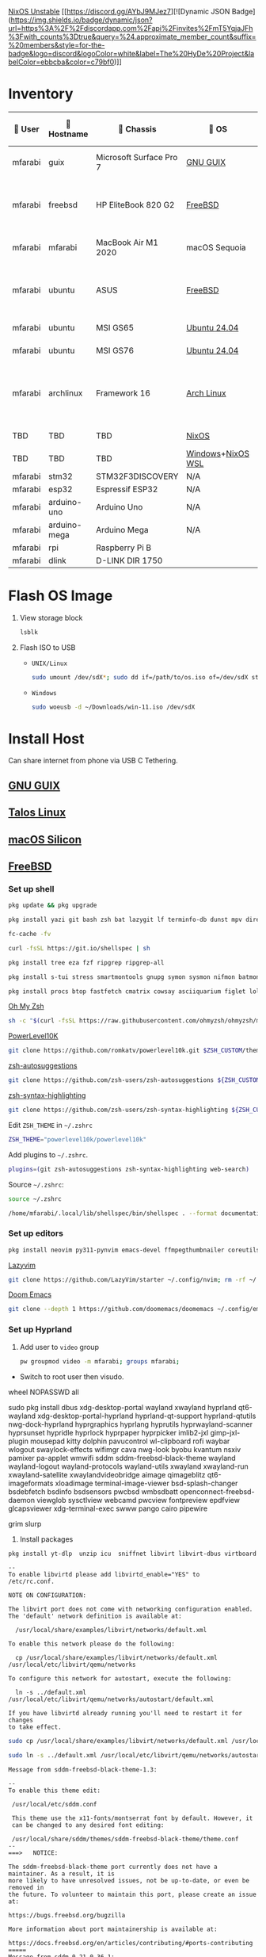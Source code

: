[[https://nixos.org][NixOS Unstable]] [[https://discord.gg/AYbJ9MJez7][![Dynamic JSON Badge](https://img.shields.io/badge/dynamic/json?url=https%3A%2F%2Fdiscordapp.com%2Fapi%2Finvites%2FmT5YqjaJFh%3Fwith_counts%3Dtrue&query=%24.approximate_member_count&suffix=%20members&style=for-the-badge&logo=discord&logoColor=white&label=The%20HyDe%20Project&labelColor=ebbcba&color=c79bf0)]]

* Inventory

|  User  | 󰄛 Hostname   | 󰇺  Chassis              | 󰣇 OS              |  Kernel             | 󰍹  Display               | Desktop Environment |   CPU                            | 󰊴 GPU - Integrated                    |  GPU Driver |   Memory(GB) | Swap (GB) | Disk (TB) | Local IP            | 󱦟 OS Age | 󱫐 Uptime | 󰏗 Package Manager | >_ Terminal |
|---------+--------------+-------------------------+-------------------+----------------------+--------------------------+---------------------+-----------------------------------+---------------------------------------+--------------+---------------+-----------+-----------+---------------------+----------+----------+-------------------+-------------|
| mfarabi | guix         | Microsoft Surface Pro 7 | [[https://guix.gnu.org/en/download/][GNU GUIX]]          | Linux Libre          | TBD                      | EXWM                | Intel Core i5- @  GHz             |                                       |              |               |           |           | TBD                 | TBD      | pkg      | guix              |             |
| mfarabi | freebsd      | HP EliteBook 820 G2     | [[https://www.freebsd.org/where/][FreeBSD]]           | FreeBSD 14.3-RELEASE | 1366x768 @ 60Hz in 13"   | Hyprland            | Intel Core i5-5300U(4) @ 2.29 GHz | Intel Device 1616                     | N/A          |            16 | 4         |       0.5 | 10.0.0.230/24       | TBD      | TBD      | pkg               | zsh + kitty |
| mfarabi | mfarabi      | MacBook Air M1 2020     | macOS Sequoia     | Darwin 24.5.0        | 2880x1800 @ 60 Hz in 13" | Quartz              | Apple M1(8) @ 3.20 GHz            | Apple M1(7)                           | N/A          |             8 | 1         |     0.526 | (en0) 10.0.0.190/24 | TBD      | TBD      | nix               | zsh + kitty |
| mfarabi | ubuntu       | ASUS                    | [[https://www.freebsd.org/where/][FreeBSD]]           | FreeBSD 14.3-RELEASE | 1366x768 @ 60Hz in 13"   | Hyprland            | Intel Core i5-5300U(4) @ 2.29 GHz | Intel Device 1616                     | N/A          |            16 | 4         |       0.5 | 10.0.0.230/24       | TBD      | TBD      | pkg               | zsh + kitty |
| mfarabi | ubuntu       | MSI GS65                | [[https://ubuntu.com/download][Ubuntu 24.04]]      | linux-6.8            | TBD                      | N/A                 | TBD                               | TBD                                   | TBD          |           TBD | TBD       |       TBD | TBD                 | TBD      | TBD      | apt & nix         | zsh + kitty |
| mfarabi | ubuntu       | MSI GS76                | [[https://ubuntu.com/download][Ubuntu 24.04]]      | linux-6.8            | TBD                      | N/A                 | TBD                               | TBD                                   | TBD          |           TBD | TBD       |       TBD | TBD                 | TBD      | TBD      | nix               | zsh + kitty |
| mfarabi | archlinux    | Framework 16            | [[https://archlinux.org/download/][Arch Linux]]        | linux-6.15.2         | 2560x1600 @ 165Hz in 16" | Hyprland            | AMD Ryzen 9 7940HS @ 5.26 GHz     | AMD Radeon RX 7700S & AMD Radeon 780M | amdgpu       |            64 | TBD       |         4 | TBD                 | 323 days | 41 mins  | pacman & nix      | zsh + kitty |
| TBD     | TBD          | TBD                     | [[https://github.com/nix-community/NixOS-WSL][NixOS]]             | linux-6.15.2         | N/A                      | N/A                 |                                   |                                       |              |               |           |           |                     |          |          |                   |             |
| TBD     | TBD          | TBD                     | [[https://www.microsoft.com/en-us/software-download/windows11][Windows]]+[[https://github.com/nix-community/NixOS-WSL][NixOS WSL]] |                      | N/A                      | N/A                 |                                   |                                       |              |               |           |           |                     |          |          |                   |             |
| mfarabi | stm32        | STM32F3DISCOVERY        | N/A               | N/A                  | N/A                      | N/A                 |                                   |                                       |              |               |           |           |                     |          |          |                   |             |
| mfarabi | esp32        | Espressif ESP32         | N/A               | N/A                  | N/A                      | N/A                 |                                   |                                       |              |               |           |           |                     |          |          |                   |             |
| mfarabi | arduino-uno  | Arduino Uno             | N/A               | N/A                  | N/A                      | N/A                 |                                   |                                       |              |               |           |           |                     |          |          |                   |             |
| mfarabi | arduino-mega | Arduino Mega            | N/A               | N/A                  | N/A                      | N/A                 |                                   |                                       |              |               |           |           |                     |          |          |                   |             |
| mfarabi | rpi          | Raspberry Pi B          |                   |                      | N/A                      | N/A                 |                                   |                                       |              |               |           |           |                     |          |          |                   |             |
| mfarabi | dlink        | D-LINK DIR 1750         |                   |                      | N/A                      | N/A                 | TBD                               |                                       |              |               |           |           |                     |          |          |                   |             |

* Flash OS Image

1. View storage block
    #+begin_src bash
    lsblk
    #+end_src

2. Flash ISO to USB

   - =UNIX/Linux=
      #+begin_src bash
      sudo umount /dev/sdX*; sudo dd if=/path/to/os.iso of=/dev/sdX status=progress conv=sync;
      #+end_src

   - =Windows=
      #+begin_src sh
      sudo woeusb -d ~/Downloads/win-11.iso /dev/sdX
      #+end_src

* Install Host
Can share internet from phone via USB C Tethering.

** [[https://guix.gnu.org/en/][GNU GUIX]]
** [[https://www.talos.dev][Talos Linux]]
** [[https://github.com/nix-darwin/nix-darwin][macOS Silicon]]
** [[https://www.freebsd.org][FreeBSD]]

*** Set up shell
#+begin_src bash
pkg update && pkg upgrade
#+end_src

#+begin_src bash
pkg install yazi git bash zsh bat lazygit lf terminfo-db dunst mpv direnv zellij markdown markdownfmt jetbrains-mono nerd-fonts noto-emoji npm vips docker docker-compose k9s
#+end_src

#+begin_src bash
fc-cache -fv
#+end_src

#+begin_src bash
curl -fsSL https://git.io/shellspec | sh
#+end_src

#+begin_src bash
pkg install tree eza fzf ripgrep ripgrep-all
#+end_src

#+begin_src bash
pkg install s-tui stress smartmontools gnupg symon sysmon nifmon batmon
#+end_src

#+begin_src bash
pkg install procs btop fastfetch cmatrix cowsay asciiquarium figlet lolcat nyancat rgb-tui
#+end_src

[[https://ohmyz.sh/][Oh My Zsh]]
#+begin_src bash
sh -c "$(curl -fsSL https://raw.githubusercontent.com/ohmyzsh/ohmyzsh/master/tools/install.sh)"
#+end_src

[[https://github.com/romkatv/powerlevel10k][PowerLevel10K]]
#+begin_src bash
git clone https://github.com/romkatv/powerlevel10k.git $ZSH_CUSTOM/themes/powerlevel10k
#+end_src

[[https://github.com/zsh-users/zsh-autosuggestions][zsh-autosuggestions]]
#+begin_src bash
git clone https://github.com/zsh-users/zsh-autosuggestions ${ZSH_CUSTOM:-~/.oh-my-zsh/custom}/plugins/zsh-autosuggestions
#+end_src

[[https://github.com/zsh-users/zsh-syntax-highlighting][zsh-syntax-highlighting]]
#+begin_src bash
git clone https://github.com/zsh-users/zsh-syntax-highlighting ${ZSH_CUSTOM:-~/.oh-my-zsh/custom}/plugins/zsh-syntax-highlighting
#+end_src

Edit =ZSH_THEME= in =~/.zshrc=
#+begin_src bash
ZSH_THEME="powerlevel10k/powerlevel10k"
#+end_src

Add plugins to =~/.zshrc=.
#+begin_src bash
plugins=(git zsh-autosuggestions zsh-syntax-highlighting web-search)
#+end_src

Source =~/.zshrc=:
#+begin_src bash
source ~/.zshrc
#+end_src

#+begin_src bash
/home/mfarabi/.local/lib/shellspec/bin/shellspec . --format documentation
#+end_src

*** Set up editors

#+begin_src bash
pkg install neovim py311-pynvim emacs-devel ffmpegthumbnailer coreutils cmake poppler 7-zip aspell en-aspell aspell-ispell
#+end_src

[[https://www.lazyvim.org/installation][Lazyvim]]
#+begin_src bash
git clone https://github.com/LazyVim/starter ~/.config/nvim; rm -rf ~/.config/nvim/.git;
#+end_src

[[https://github.com/doomemacs/doomemacs?tab=readme-ov-file#install][Doom Emacs]]
#+begin_src bash
git clone --depth 1 https://github.com/doomemacs/doomemacs ~/.config/emacs; ~/.config/emacs/bin/doom install;
#+end_src

*** Set up Hyprland

1. Add user to =video= group
  #+begin_src bash
  pw groupmod video -m mfarabi; groups mfarabi;
  #+end_src

- Switch to root user then visudo.

wheel NOPASSWD all

sudo pkg install dbus xdg-desktop-portal wayland xwayland hyprland qt6-wayland xdg-desktop-portal-hyprland hyprland-qt-support hyprland-qtutils nwg-dock-hyprland hyprgraphics hyprlang hyprutils hyprwayland-scanner hyprsunset hypridle hyprlock hyprpaper hyprpicker imlib2-jxl gimp-jxl-plugin mousepad kitty dolphin pavucontrol wl-clipboard rofi waybar wlogout swaylock-effects wifimgr cava nwg-look byobu kvantum nsxiv pamixer pa-applet wmwifi sddm sddm-freebsd-black-theme wayland wayland-logout wayland-protocols wayland-utils xwayland xwayland-run xwayland-satellite xwaylandvideobridge aimage qimageblitz qt6-imageformats xloadimage terminal-image-viewer bsd-splash-changer bsdebfetch bsdinfo bsdsensors pwcbsd wmbsdbatt openconnect-freebsd-daemon viewglob sysctlview webcamd pwcview fontpreview epdfview glcapsviewer xdg-terminal-exec swww pango cairo pipewire

grim slurp

2. Install packages
#+begin_src bash
pkg install yt-dlp  unzip icu  sniffnet libvirt libvirt-dbus virtboard virt-manager virt-viewer pkg_tree  vlc texlive-full diskimage-tools  kubectl minikube masscan caddy ezjail  gstreamer1 openscad-devel libudisks wireplumber security/portacl-rc virtualbox-ose qt5-sqldrivers-mysql qt5-sqldrivers-odbc qt5-sqldrivers-pgsql qt5-sqldrivers-sqlite2 qt5-sqldrivers-sqlite3 qt5-sqldrivers-tds netpbm
#+end_src

#+begin_src
--
To enable libvirtd please add libvirtd_enable="YES" to
/etc/rc.conf.

NOTE ON CONFIGURATION:

The libvirt port does not come with networking configuration enabled.
The 'default' network definition is available at:

  /usr/local/share/examples/libvirt/networks/default.xml

To enable this network please do the following:

  cp /usr/local/share/examples/libvirt/networks/default.xml /usr/local/etc/libvirt/qemu/networks

To configure this network for autostart, execute the following:

  ln -s ../default.xml /usr/local/etc/libvirt/qemu/networks/autostart/default.xml

If you have libvirtd already running you'll need to restart it for changes
to take effect.
#+end_src

#+begin_src bash
 sudo cp /usr/local/share/examples/libvirt/networks/default.xml /usr/local/etc/libvirt/qemu/networks
#+end_src

#+begin_src bash
sudo ln -s ../default.xml /usr/local/etc/libvirt/qemu/networks/autostart/default.xml
#+end_src

#+begin_src
Message from sddm-freebsd-black-theme-1.3:

--
To enable this theme edit:

 /usr/local/etc/sddm.conf

 This theme use the x11-fonts/montserrat font by default. However, it
 can be changed to any desired font editing:

 /usr/local/share/sddm/themes/sddm-freebsd-black-theme/theme.conf
--
===>   NOTICE:

The sddm-freebsd-black-theme port currently does not have a maintainer. As a result, it is
more likely to have unresolved issues, not be up-to-date, or even be removed in
the future. To volunteer to maintain this port, please create an issue at:

https://bugs.freebsd.org/bugzilla

More information about port maintainership is available at:

https://docs.freebsd.org/en/articles/contributing/#ports-contributing
=====
Message from sddm-0.21.0.36_1:

--
SDDM lists a "user session" which needs either an .xinitrc in the user's
home directory, or as a fallback, xterm. In order to use the "user session"
feature, a ~/.xinitrc is recommended.
#+end_src

#+begin_src bash
sudo pw groupmod vboxusers -m mfarabi;
sudo pw groupmod operator -m mfarabi;
#+end_src

Add the following to =/etc/devfs.rules= (create if it doesn't exist):
#+begin_src bash
[system=10]
add path 'usb/*' mode 0660 group operator
#+end_src

Add the following lines in =/etc/fstab=:

#+begin_src bash
fdesc	/dev/fd		fdescfs		rw	0	0
proc	/proc		procfs		rw	0	0
#+end_src

#+begin_src bash
sudo pkg install arduino
#+end_src
#+begin_src
To allow serial port locking, add your user to the dialer group:
    pw groupmod dialer -m mfarabi
    User settings are in ~/.arduino/preferences.txt.  Edit the file
when the IDE is not running.

Setting the launcher for help files:
    launcher=firefox

Showing what the IDE is doing for build and upload commands (only
visible if you started the IDE from a console):
    build.verbose=true
    upload.verbose=true

To start the IDE:
    /usr/local/bin/arduino
#+end_src


#+begin_src bash
--
Your SDL library has been built with libvgl support, which means that you
 can run almost any SDL application straight on your console (VESA 2.0
 compatible videocard is required).

 To do this you have to load the vesa kernel module or enable it in your
 kernel, and set environment variable "SDL_VIDEODRIVER=vgl".
=====
Message from pwcview-1.4.1_9:
#+end_src

#+begin_src bash
sudo pkg install ly
#+end_src

#+begin_src bash
Add the following entry to /etc/gettytab:

Ly:\
	:lo=/usr/local/bin/ly:\
	:al=root:

Modify the command field of the ttyv1 terminal entry in /etc/ttys

ttyv1   "/usr/libexec/getty Ly"     xterm onifexists secure

Make sure that "tty" is set appropriately in the /usr/local/etc/ly/config.ini file if
you decide to configure a different TTY for Ly instead.
#+end_src

**** Set up GPU

1. Verify display device
  #+begin_src bash
  pciconf -lv | grep -B3 display
  #+end_src

  #+begin_src
  # Example output
  vgapci0@pci0:0:2:0: class=0x030000 card=...
  vendor = 'Intel Corporation'
  device = 'HD Graphics 620'
  #+end_src

2. Install graphics driver
#+begin_src bash
pkg install drm-kmod # Intel
#+end_src

3. Add to =/etc/rc.conf=
#+begin_src
# ========= SERVICES/DAEMONS ===========
seatd_enable="YES"    # let non-root graphics car users manage access to shared system devices
moused_enable="YES"   # mouse
sshd_enable="YES"     # ssh
dbus_enable="YES"     # message bus and hardware abstraction
smartd_enable="YES"   # disk
sddm_enable="YES"     # login manager
libvirtd_enable="YES" # virtualization

# ========== KERNEL MODULES ============
kld_list="i915kms"  # kernel loadable modules - graphics

# ========== MESSAGES BUFFER ============
# net.local.stream.recvspace=65536
# net.local.stream.sendspace=65536
#+end_src

1. Modify in =/etc/ssh/sshd_config=
#+begin_src bash
PubkeyAuthentication yes
#+end_src

4. Add to =/boot/loader.conf=
#+begin_src bash
kern.vty=vt
#+end_src

5. Reboot system
#+begin_src bash
reboot
#+end_src

6. Verify DRM driver
#+begin_src bash
dmesg | grep drm; ls /dev/dri;
#+end_src

Expected:
#+begin_src
[drm] Initialized i915 ...
/dev/dri/card0
/dev/dri/renderD128
#+end_src

7. Start Hyprland
#+begin_src bash
# seatd-launch hyprland
hyprland
#+end_src


***** Resources:
- [[https://github.com/wisonye/freebsd-handbook/blob/master/chapters/install-hyprland.org][wisonye's Personal FreeBSD Handbook - Install Hyprland]]
- [[https://lemmy.world/post/1685763][Lenny Mackners - Run Hyprland on FreeBSD]]
- [[https://bugs.freebsd.org/bugzilla/show_bug.cgi?id=283123][i915kms regression issue]]

** [[https://nixos.org/download/#nixos-iso][NixOS]]

[[https://raw.githubusercontent.com/prasanthrangan/hyprdots/main/Source/assets/hyde_banner.png][Hyde Banner]]

**** Install [[https://github.com/richen604/hydenix/tree/main][Hydenix]]

1. Enable experimental features in =/etc/nixos/configuration.nix=:
    #+begin_src bash
    nix-shell -p git neovim
    #+end_src

    #+begin_src bash
    sudo nvim /etc/nixos/configuration.nix;
    #+end_src

    #+begin_src nix
    nix.settings.experimental-features = [ "nix-command" "flakes" ];
    #+end_src

    #+begin_src bash
    sudo nixos-rebuild switch;
    #+end_src

2. Clone template
    #+begin_src bash
    mkdir hydenix && cd hydenix; nix flake init -t github:richen604/hydenix;
    #+end_src

3. Customize =! EDIT= options in =configuration.nix=
    #+begin_src bash
    nvim configuration.nix
    #+end_src

4. Save hardware config
    #+begin_src bash
    sudo nixos-generate-config --show-hardware-config > hardware-configuration.nix
    #+end_src

5. Initialize repo
    #+begin_src bash
    git init
    #+end_src

6. Stage changes and rebuild system
    #+begin_src bash
    git add .; sudo nixos-rebuild switch --flake .
    #+end_src

7. Reboot
    #+begin_src bash
    reboot
    #+end_src

8. Change user password
    #+begin_src bash
    passwd
    #+end_src

8. Rebuild HyDE theme cache
    #+begin_src bash
    hyde-shell reload
    #+end_src

** [[https://archlinux.org][Arch Linux]]

*** 1. Prepare Environment

1. *Increase temporary writable space*
    #+begin_src bash
    mount -o remount,size=4g /run/archiso/cowspace
    #+end_src
2. *Improve console font visibility*
    #+begin_src bash
    setfont ter-132n
    #+end_src
3. Open =iwctl=
    #+begin_src bash
    iwctl
    #+end_src
4. List wireless devices
    #+begin_src bash
    device list
    #+end_src
   * Power on wireless card if necessary
       #+begin_src bash
       device wlan0 set-property Powered on
       #+end_src
     * If rfkill is blocking it...
        #+begin_src bash
        rfkill unblock wlan
        #+end_src
5. Verify properties
    #+begin_src bash
    device wlan0 show
    #+end_src
6. Scan for networks
    #+begin_src bash
    station wlan0 get-networks
    #+end_src
7. Connect to WiFi
    #+begin_src bash
    station wlan0 connect "IT HURTS WHEN IP 5G"
    #+end_src
    Enter passphrase when prompted.
8. Verify connectivity
    #+begin_src bash
    ping google.com
    #+end_src

Exit =iwctl= with =Ctrl+C=.

**** 2. Prepare Disk

1. Fetch =archinstall=
    #+begin_src bash
    pacman -Syu archinstall
    #+end_src
2. List partitions
    #+begin_src bash
    lsblk
    #+end_src
3. Check current partition setup
    #+begin_src bash
    fdisk -l
    #+end_src
4. Initialize disk setup (example for =/dev/nvme0n1=):
    #+begin_src bash
    gdisk /dev/nvme0n1
    #+end_src
    Steps in =gdisk=:
   - Enter expert mode
     #+begin_src bash
     x
     #+end_src
   - Zap the disk
     #+begin_src bash
     z
     #+end_src
   - Confirm twice
     #+begin_src bash
     Y
     #+end_src
     #+begin_src bash
     Y
     #+end_src
5. Check disk
    #+begin_src bash
    lsblk
    #+end_src

**** 3. Install Distro

1. Run =archinstall=
    #+begin_src bash
    archinstall
    #+end_src
  * Example options:
      *Mirror region:* Canada
      *Filesystem:* Btrfs
      *Swap:* Swap on zram enabled
      *Encryption:* None
      *Bootloader:* systemd-boot with unified kernel images
      *Hostname:* =archlinux=
      *User setup:* Include root and a standard user
      *Profile:* Minimal
      *Audio:* Pipewire
      *Network configuration:* NetworkManager
      *Timezone:* =America/Toronto=

3. After installation
    #+begin_src bash
    bcfg boot dump -b;
    bcfg boot rm;
    #+end_src

4. Reboot
    #+begin_src bash
    reboot
    #+end_src

**** 5. Install [[https://github.com/HyDE-Project/HyDE][HyDE]]
1. Set console font
    #+begin_src bash
    setfont -d
    #+end_src
2. Reconnect to WiFi
    #+begin_src bash
    sudo nmcli dev wifi connect "IT HURTS WHEN IP 5G" password "*****"
    #+end_src

3. Run installer
    #+begin_src bash
    pacman -Syu git base-devel pacseek;
    git clone --depth 1 https://github.com/HyDE-Project/HyDE ~/HyDE;
    cd ~/HyDE/Scripts;
    ./install.sh;
    #+end_src

    Select options:
   - =1-yay=
   - =1-zsh=
   - =1-gnu-free-fonts=
   - =2-multimedia-streamer=
   - =2-corners=

** [[https://ubuntu.com][Ubuntu]]

#+begin_src bash
sudo apt update && sudo apt upgrade -y
#+end_src

*** Resources
[[https://tech.aufomm.com/my-nix-journey-use-nix-with-ubuntu][My Nix Journey - Use Nix on Ubuntu]]

** [[https://github.com/nix-community/NixOS-WSL][NixOS-WSL]]

1. Install Windows and update system
2. Activate Dark mode
3. Remove bloat programs
4. Install [[https://www.nerdfonts.com/font-downloads][Nerd Fonts]]
5. Fix the god-awful default terminal
4. Activate optional features for WSL
5. Install Ubuntu from Marketplace
6. Install NixOS-WSL
7. Change user


* Configure System
1. Clone repo
   #+begin_src sh
   git clone https://github.com/MFarabi619/MFarabi619
   #+end_src

2. Install Determinate Nix
    #+begin_src sh
    curl --proto '=https' --tlsv1.2 -sSf -L https://install.determinate.systems/nix | sh -s -- install
    #+end_src

3. Initialize from Flake
   #+begin_src sh
   cd ~MFarabi619/libs/dotfiles/hosts/ubuntu; nix run nixpkgs#home-manager -- switch --flake .;
   #+end_src
